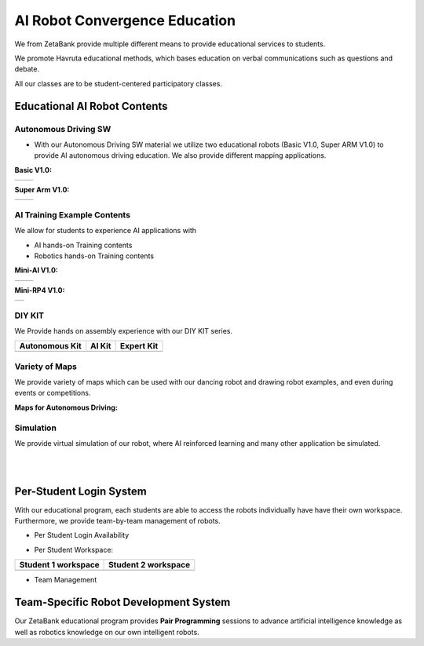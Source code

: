 AI Robot Convergence Education
================

We from ZetaBank provide multiple different means to provide educational services to students. 

We promote Havruta educational methods, which bases education on verbal communications such as questions and debate.

All our classes are to be student-centered participatory classes. 

.. thumbnail:: /_images/0.intro/edu.png


Educational AI Robot Contents
-------------------------------


Autonomous Driving SW
^^^^^^^^^^^^^^^^^^^^^^^

-   With our Autonomous Driving SW material we utilize two educational robots (Basic V1.0, Super ARM V1.0) to provide AI autonomous driving education. We also provide different mapping applications. 

**Basic V1.0:** 

.. list-table::

    * - .. thumbnail:: /_images/0.intro/black_robot.jpg
            :group: basic1
      - .. thumbnail:: /_images/0.intro/dino_robot.png
            :group: basic1


**Super Arm V1.0:** 

.. list-table::

    * - .. thumbnail:: /_images/0.intro/black_hand.png
            :group: basic2
      - .. thumbnail:: /_images/0.intro/white_hand.png
            :group: basic2


AI Training Example Contents
^^^^^^^^^^^^^^^^^^^^^^^^^^^^^^^

We allow for students to experience AI applications with 

- AI hands-on Training contents
- Robotics hands-on Training contents


**Mini-AI V1.0:** 

.. list-table::

    * - .. thumbnail:: /_images/0.intro/mini_robot1.png
            :group: basic1
            :width: 80 %
      - .. thumbnail:: /_images/0.intro/mini_robot2.png
            :group: basic1


**Mini-RP4 V1.0:** 

.. list-table::

    * - .. thumbnail:: /_images/0.intro/mini_robot3.png


DIY KIT
^^^^^^^^^

We Provide hands on assembly experience with our DIY KIT series.

.. list-table:: 
    :header-rows: 1

    * - Autonomous Kit
      - AI Kit
      - Expert Kit
    * - .. thumbnail:: /_images/0.intro/AUTONOMOUS_KIT_(RED).png
      - .. thumbnail:: /_images/0.intro/AI_KIT.png
      - .. thumbnail:: /_images/0.intro/EXPERT_KIT.png



Variety of Maps
^^^^^^^^^^^^^^^^^^^^^^

We provide variety of maps which can be used with our dancing robot and drawing robot examples, and even during events or competitions.

**Maps for Autonomous Driving:**

.. thumbnail:: /_images/0.intro/map1.png

.. thumbnail:: /_images/0.intro/map2.png


Simulation
^^^^^^^^^^^^^^^^

We provide virtual simulation of our robot, where AI reinforced learning and many other application be simulated. 

.. thumbnail:: /_images/0.intro/sim1.png

.. thumbnail:: /_images/0.intro/sim2.png

|
|

Per-Student Login System
-----------------------------

With our educational program, each students are able to access the robots individually have have their own workspace.
Furthermore, we provide team-by-team management of robots.

- Per Student Login Availability
  
  .. thumbnail:: /_images/0.intro/login1.png

.. .. thumbnail:: /_images/ai_training/login2.png

- Per Student Workspace:

.. list-table:: 
    :header-rows: 1

    * - Student 1 workspace
      - Student 2 workspace
    * - .. thumbnail:: /_images/0.intro/login3.png
      - .. thumbnail:: /_images/0.intro/login4.png

- Team Management

  .. thumbnail:: /_images/0.intro/login5.png


Team-Specific Robot Development System
-------------------------------------------

Our ZetaBank educational program provides **Pair Programming** sessions to advance artificial intelligence knowledge as well as robotics knowledge on 
our own intelligent robots. 

.. thumbnail:: /_images/0.intro/slide-picture.png

.. thumbnail:: /_images/0.intro/slide-picture2.png

